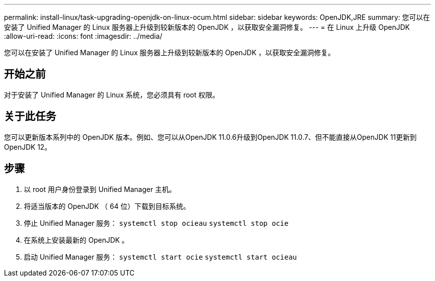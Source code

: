 ---
permalink: install-linux/task-upgrading-openjdk-on-linux-ocum.html 
sidebar: sidebar 
keywords: OpenJDK,JRE 
summary: 您可以在安装了 Unified Manager 的 Linux 服务器上升级到较新版本的 OpenJDK ，以获取安全漏洞修复。 
---
= 在 Linux 上升级 OpenJDK
:allow-uri-read: 
:icons: font
:imagesdir: ../media/


[role="lead"]
您可以在安装了 Unified Manager 的 Linux 服务器上升级到较新版本的 OpenJDK ，以获取安全漏洞修复。



== 开始之前

对于安装了 Unified Manager 的 Linux 系统，您必须具有 root 权限。



== 关于此任务

您可以更新版本系列中的 OpenJDK 版本。例如、您可以从OpenJDK 11.0.6升级到OpenJDK 11.0.7、但不能直接从OpenJDK 11更新到OpenJDK 12。



== 步骤

. 以 root 用户身份登录到 Unified Manager 主机。
. 将适当版本的 OpenJDK （ 64 位）下载到目标系统。
. 停止 Unified Manager 服务： `systemctl stop ocieau` `systemctl stop ocie`
. 在系统上安装最新的 OpenJDK 。
. 启动 Unified Manager 服务： `systemctl start ocie` `systemctl start ocieau`

